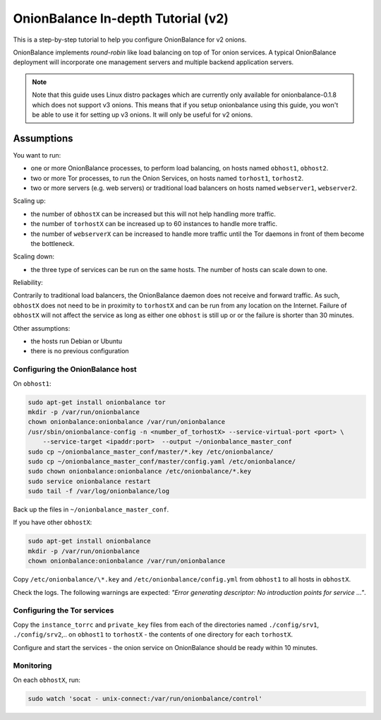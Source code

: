 .. _in_depth_v2:

OnionBalance In-depth Tutorial (v2)
===================================

This is a step-by-step tutorial to help you configure OnionBalance for v2 onions.

OnionBalance implements `round-robin` like load balancing on top of Tor
onion services. A typical OnionBalance deployment will incorporate one management
servers and multiple backend application servers.

.. note ::
    Note that this guide uses Linux distro packages which are currently only
    available for onionbalance-0.1.8 which does not support v3 onions. This
    means that if you setup onionbalance using this guide, you won't be able to
    use it for setting up v3 onions. It will only be useful for v2 onions.


Assumptions
-----------

You want to run:

- one or more OnionBalance processes, to perform load balancing, on hosts
  named ``obhost1``, ``obhost2``.
- two or more Tor processes, to run the Onion Services, on hosts named
  ``torhost1``, ``torhost2``.
- two or more servers (e.g. web servers) or traditional load balancers on
  hosts named ``webserver1``, ``webserver2``.

Scaling up:

- the number of ``obhostX`` can be increased but this will not help handling
  more traffic.
- the number of ``torhostX`` can be increased up to 60 instances to handle
  more traffic.
- the number of ``webserverX`` can be increased to handle more traffic until
  the Tor daemons in front of them become the bottleneck.

Scaling down:

- the three type of services can be run on the same hosts. The number of hosts
  can scale down to one.

Reliability:

Contrarily to traditional load balancers, the OnionBalance daemon does not
receive and forward traffic. As such, ``obhostX`` does not need to be in
proximity to ``torhostX`` and can be run from any location on the Internet.
Failure of ``obhostX`` will not affect the service as long as either one
``obhost`` is still up or or the failure is shorter than 30 minutes.

Other assumptions:

- the hosts run Debian or Ubuntu
- there is no previous configuration

Configuring the OnionBalance host
~~~~~~~~~~~~~~~~~~~~~~~~~~~~~~~~~

On ``obhost1``:

.. code-block:: bash

   sudo apt-get install onionbalance tor
   mkdir -p /var/run/onionbalance
   chown onionbalance:onionbalance /var/run/onionbalance
   /usr/sbin/onionbalance-config -n <number_of_torhostX> --service-virtual-port <port> \
       --service-target <ipaddr:port>  --output ~/onionbalance_master_conf
   sudo cp ~/onionbalance_master_conf/master/*.key /etc/onionbalance/
   sudo cp ~/onionbalance_master_conf/master/config.yaml /etc/onionbalance/
   sudo chown onionbalance:onionbalance /etc/onionbalance/*.key
   sudo service onionbalance restart
   sudo tail -f /var/log/onionbalance/log

Back up the files in ``~/onionbalance_master_conf``.

If you have other ``obhostX``:

.. code-block:: bash

   sudo apt-get install onionbalance
   mkdir -p /var/run/onionbalance
   chown onionbalance:onionbalance /var/run/onionbalance

Copy ``/etc/onionbalance/\*.key`` and ``/etc/onionbalance/config.yml``
from ``obhost1`` to all hosts in ``obhostX``.

Check the logs. The following warnings are expected:
`"Error generating descriptor: No introduction points for service ..."`.

Configuring the Tor services
~~~~~~~~~~~~~~~~~~~~~~~~~~~~

Copy the ``instance_torrc`` and ``private_key`` files from each of the
directories named ``./config/srv1``, ``./config/srv2``,.. on ``obhost1``
to ``torhostX`` - the contents of one directory for each ``torhostX``.

Configure and start the services - the onion service on OnionBalance should
be ready within 10 minutes.

Monitoring
~~~~~~~~~~

On each ``obhostX``, run:

.. code-block:: bash

   sudo watch 'socat - unix-connect:/var/run/onionbalance/control'
